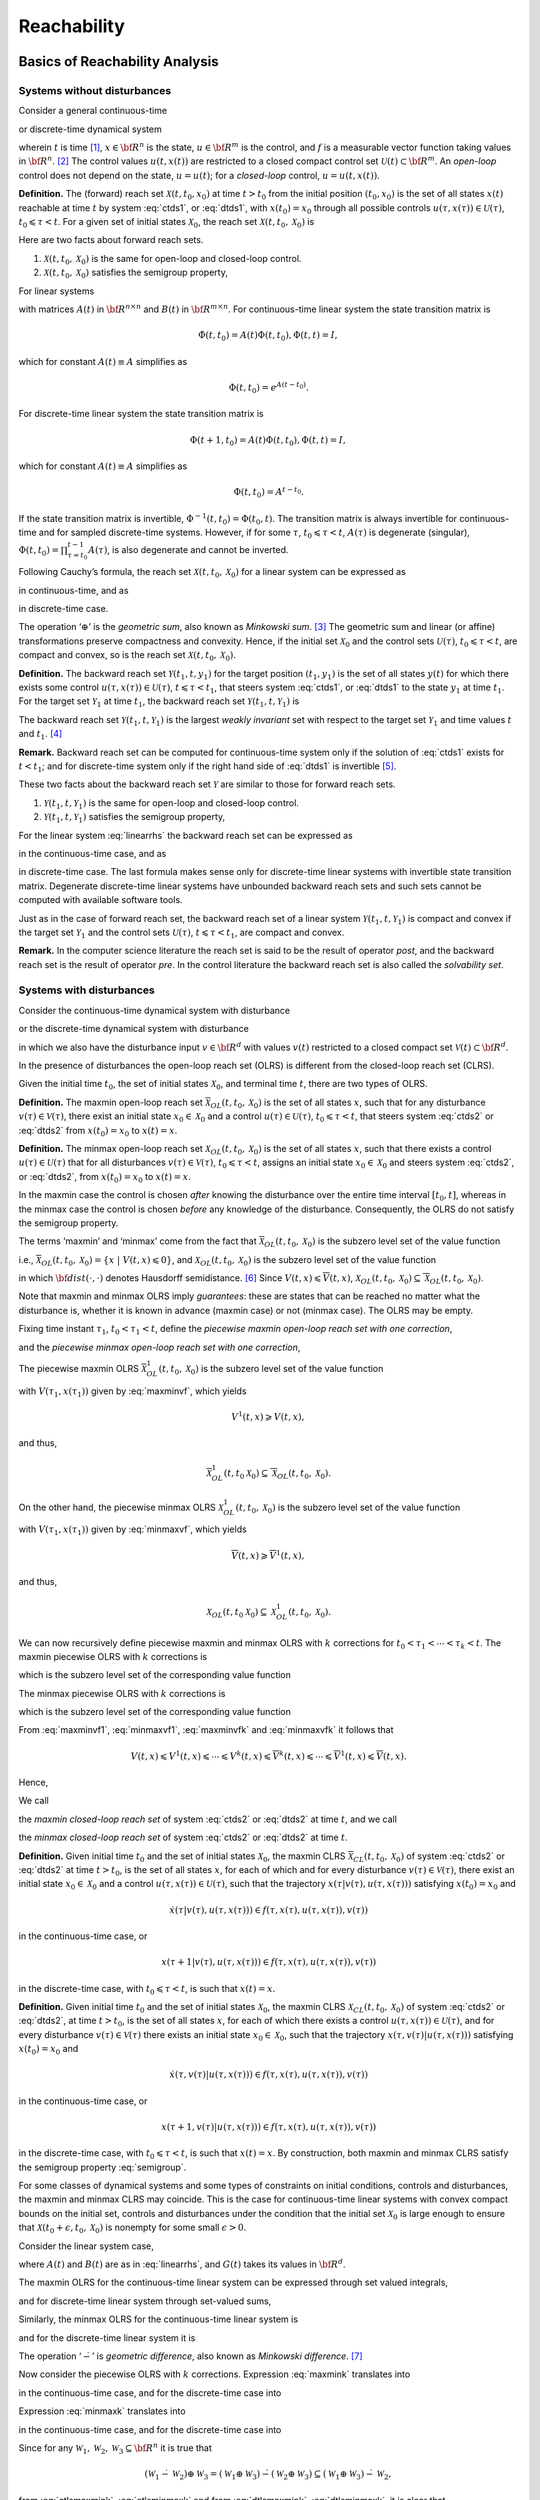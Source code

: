 ﻿Reachability
============

Basics of Reachability Analysis
-------------------------------

Systems without disturbances
~~~~~~~~~~~~~~~~~~~~~~~~~~~~

Consider a general continuous-time

.. math::
   :label: ctds1

   \dot{x}(t) = f(t, x, u),

or discrete-time dynamical system

.. math::
   :label: dtds1

   x(t+1) = f(t, x, u),
.. \tag*{(\ref{ctds1}d)}

wherein :math:`t` is time [1]_, :math:`x\in{\bf R}^n` is the state,
:math:`u\in{\bf R}^m` is the control, and :math:`f` is a measurable
vector function taking values in :math:`{\bf R}^n`. [2]_ The control
values :math:`u(t, x(t))` are restricted to a closed compact control set
:math:`{\mathcal U}(t)\subset{\bf R}^m`. An *open-loop* control does not
depend on the state, :math:`u=u(t)`; for a *closed-loop* control,
:math:`u=u(t, x(t))`.

**Definition.** The (forward) reach set :math:`{\mathcal X}(t, t_0, x_0)` at time
:math:`t>t_0` from the initial position :math:`(t_0, x_0)` is the set of
all states :math:`x(t)` reachable at time :math:`t` by system :eq:`ctds1`,
or :eq:`dtds1`, with :math:`x(t_0)=x_0` through all possible controls
:math:`u(\tau, x(\tau))\in{\mathcal U}(\tau)`,
:math:`t_0\leqslant\tau< t`. For a given set of initial states
:math:`{\mathcal X}_0`, the reach set
:math:`{\mathcal X}(t, t_0, {\mathcal X}_0)` is

.. math:: 
   :label: def_olrs
   
   {\mathcal X}(t, t_0, {\mathcal X}_0) = \bigcup_{x_0\in{\mathcal X}_0}{\mathcal X}(t, t_0, x_0).

Here are two facts about forward reach sets.

#. :math:`{\mathcal X}(t, t_0, {\mathcal X}_0)` is the same for
   open-loop and closed-loop control.

#. :math:`{\mathcal X}(t, t_0, {\mathcal X}_0)` satisfies the semigroup
   property,

   .. math::
      :label: semigroup

      {\mathcal X}(t, t_0, {\mathcal X}_0) = {\mathcal X}(t, \tau, {\mathcal X}(\tau, t_0, {\mathcal X}_0)), \;\;\;
      t_0\leqslant\tau< t.

For linear systems

.. math::
   :label: linearrhs

   f(t, x, u) = A(t)x(t) + B(t)u,


with matrices :math:`A(t)` in :math:`{\bf R}^{n\times n}` and
:math:`B(t)` in :math:`{\bf R}^{m\times n}`. For continuous-time linear
system the state transition matrix is

.. math:: \dot{\Phi}(t, t_0) = A(t)\Phi(t, t_0), \Phi(t, t) = I,

which for constant :math:`A(t)\equiv A` simplifies as

.. math:: \Phi(t, t_0) = e^{A(t-t_0)} .

For discrete-time linear system the state transition matrix is

.. math:: \Phi(t+1, t_0) = A(t)\Phi(t, t_0), \Phi(t, t) = I,

which for constant :math:`A(t)\equiv A` simplifies as

.. math:: \Phi(t, t_0) = A^{t-t_0} .

If the state transition matrix is invertible,
:math:`\Phi^{-1}(t, t_0) = \Phi(t_0, t)`. The transition matrix is
always invertible for continuous-time and for sampled discrete-time
systems. However, if for some :math:`\tau`, :math:`t_0\leqslant\tau<t`,
:math:`A(\tau)` is degenerate (singular),
:math:`\Phi(t, t_0)=\prod_{\tau=t_0}^{t-1}A(\tau)`, is also degenerate
and cannot be inverted.

Following Cauchy’s formula, the reach set
:math:`{\mathcal X}(t, t_0, {\mathcal X}_0)` for a linear system can be
expressed as

.. math::
   :label: ctlsrs

   {\mathcal X}(t, t_0, {\mathcal X}_0) =
   \Phi(t, t_0){\mathcal X}_0 \oplus \int_{t_0}^t\Phi(t, \tau)B(\tau){\mathcal U}(\tau)d\tau

in continuous-time, and as

.. math::
   :label: dtlsrs

   {\mathcal X}(t, t_0, {\mathcal X}_0) =
   \Phi(t, t_0){\mathcal X}_0 \oplus \sum_{\tau=t_0}^{t-1}\Phi(t, \tau+1)B(\tau){\mathcal U}(\tau)



in discrete-time case.

The operation ‘:math:`\oplus`’ is the *geometric sum*, also known as
*Minkowski sum*. [3]_ The geometric sum and linear (or affine)
transformations preserve compactness and convexity. Hence, if the
initial set :math:`{\mathcal X}_0` and the control sets
:math:`{\mathcal U}(\tau)`, :math:`t_0\leqslant\tau<t`, are compact and
convex, so is the reach set
:math:`{\mathcal X}(t, t_0, {\mathcal X}_0)`.

**Definition.** The backward reach set :math:`{\mathcal Y}(t_1, t, y_1)` for the target
position :math:`(t_1, y_1)` is the set of all states :math:`y(t)` for
which there exists some control
:math:`u(\tau, x(\tau))\in{\mathcal U}(\tau)`,
:math:`t\leqslant\tau<t_1`, that steers system :eq:`ctds1`, or :eq:`dtds1` to
the state :math:`y_1` at time :math:`t_1`. For the target set
:math:`{\mathcal Y}_1` at time :math:`t_1`, the backward reach set
:math:`{\mathcal Y}(t_1, t, {\mathcal Y}_1)` is

.. math:: 
   :label: def_olbrs

   {\mathcal Y}(t_1, t, {\mathcal Y}_1) = \bigcup_{y_1\in{\mathcal Y}_1}{\mathcal Y}(t_1, t, y_1).

The backward reach set
:math:`{\mathcal Y}(t_1, t, {\mathcal Y}_1)` is the largest *weakly
invariant* set with respect to the target set :math:`{\mathcal Y}_1` and
time values :math:`t` and :math:`t_1`. [4]_

**Remark.** Backward reach set can be computed for continuous-time
system only if the solution of :eq:`ctds1` exists for :math:`t<t_1`; and
for discrete-time system only if the right hand side of :eq:`dtds1` is
invertible [5]_.

These two facts about the backward reach set :math:`{\mathcal Y}` are
similar to those for forward reach sets.

#. :math:`{\mathcal Y}(t_1, t, {\mathcal Y}_1)` is the same for
   open-loop and closed-loop control.

#. :math:`{\mathcal Y}(t_1, t, {\mathcal Y}_1)` satisfies the semigroup
   property,

   .. math::
      :label: semigroup_b

      {\mathcal Y}(t_1, t, {\mathcal Y}_1) = {\mathcal Y}(\tau, t, {\mathcal Y}(t_1, \tau, {\mathcal Y}_1)), \;\;\;
      t\leqslant\tau< t_1.

For the linear system :eq:`linearrhs` the backward reach set can be
expressed as

.. math::
   :label: ctlsbrs

   {\mathcal Y}(t_1, t, {\mathcal Y}_1) =
   \Phi(t, t_1){\mathcal Y}_1 \oplus \int_{t_1}^t\Phi(t, \tau)B(\tau){\mathcal U}(\tau)d\tau

in the continuous-time case, and as

.. math::
   :label: dtlsbrs

   {\mathcal Y}(t_1, t, {\mathcal Y}_1) =
   \Phi(t, t_1){\mathcal Y}_1 \oplus \sum_{\tau =t}^{t_1-1}-\Phi(t, \tau)B(\tau){\mathcal U}(\tau)
.. \tag*{(\ref{ctlsbrs}d)}

in discrete-time case. The last formula makes sense only for
discrete-time linear systems with invertible state transition matrix.
Degenerate discrete-time linear systems have unbounded backward reach
sets and such sets cannot be computed with available software tools.

Just as in the case of forward reach set, the backward reach set of a
linear system :math:`{\mathcal Y}(t_1, t, {\mathcal Y}_1)` is compact
and convex if the target set :math:`{\mathcal Y}_1` and the control sets
:math:`{\mathcal U}(\tau)`, :math:`t\leqslant\tau<t_1`, are compact and
convex.

**Remark.** In the computer science literature the reach set is said to
be the result of operator *post*, and the backward reach set is the
result of operator *pre*. In the control literature the backward reach
set is also called the *solvability set*.

Systems with disturbances
~~~~~~~~~~~~~~~~~~~~~~~~~

Consider the continuous-time dynamical system with disturbance

.. math::
   :label: ctds2

   \dot{x}(t) = f(t, x, u, v),

or the discrete-time dynamical system with disturbance

.. math::
   :label: dtds2

   x(t+1) = f(t, x, u, v),



in which we also have the disturbance input :math:`v\in{\bf R}^d` with
values :math:`v(t)` restricted to a closed compact set
:math:`{\mathcal V}(t)\subset{\bf R}^d`.

In the presence of disturbances the open-loop reach set (OLRS) is
different from the closed-loop reach set (CLRS).

Given the initial time :math:`t_0`, the set of initial states
:math:`{\mathcal X}_0`, and terminal time :math:`t`, there are two types
of OLRS.

**Definition.** The maxmin open-loop reach set
:math:`\overline{{\mathcal X}}_{OL}(t, t_0, {\mathcal X}_0)` is the set
of all states :math:`x`, such that for any disturbance
:math:`v(\tau)\in{\mathcal V}(\tau)`, there exist an initial state
:math:`x_0\in{\mathcal X}_0` and a control
:math:`u(\tau)\in{\mathcal U}(\tau)`, :math:`t_0\leqslant\tau<t`, that
steers system :eq:`ctds2` or :eq:`dtds2` from :math:`x(t_0)=x_0` to
:math:`x(t)=x`. 

**Definition.** The minmax open-loop reach set
:math:`\underline{{\mathcal X}}_{OL}(t, t_0, {\mathcal X}_0)` is the set
of all states :math:`x`, such that there exists a control
:math:`u(\tau)\in{\mathcal U}(\tau)` that for all disturbances
:math:`v(\tau)\in{\mathcal V}(\tau)`, :math:`t_0\leqslant\tau<t`,
assigns an initial state :math:`x_0\in{\mathcal X}_0` and steers system
:eq:`ctds2`, or :eq:`dtds2`, from :math:`x(t_0)=x_0` to :math:`x(t)=x`.

In the maxmin case the control is chosen
*after* knowing the disturbance over the entire time interval
:math:`[t_0, t]`, whereas in the minmax case the control is chosen
*before* any knowledge of the disturbance. Consequently, the OLRS do not
satisfy the semigroup property.

The terms ‘maxmin’ and ‘minmax’ come from the fact that
:math:`\overline{{\mathcal X}}_{OL}(t, t_0, {\mathcal X}_0)` is the
subzero level set of the value function

.. math::
   :label: maxminvf

   \underline{V}(t, x) =
   \max_v\min_u\{{\bf dist}(x(t_0), {\mathcal X}_0) ~|~ x(t)=x, \; u(\tau)\in{\mathcal U}(\tau), \;
   v(\tau)\in{\mathcal V}(\tau), \; t_0\leqslant\tau<t\},

i.e.,
:math:`\overline{{\mathcal X}}_{OL}(t, t_0, {\mathcal X}_0) = \{ x~|~\underline{V}(t, x) \leqslant0\}`,
and :math:`\underline{{\mathcal X}}_{OL}(t, t_0, {\mathcal X}_0)` is the
subzero level set of the value function

.. math::
   :label: minmaxvf

   \overline{V}(t, x) =
   \min_u\max_v\{{\bf dist}(x(t_0), {\mathcal X}_0) ~|~ x(t)=x, \; u(\tau)\in{\mathcal U}(\tau), \;
   v(\tau)\in{\mathcal V}(\tau), \; t_0\leqslant\tau<t\},

in which :math:`{\bf dist}(\cdot, \cdot)` denotes Hausdorff
semidistance. [6]_ Since
:math:`\underline{V}(t, x)\leqslant\overline{V}(t, x)`,
:math:`\underline{{\mathcal X}}_{OL}(t, t_0, {\mathcal X}_0)\subseteq\overline{{\mathcal X}}_{OL}(t, t_0, {\mathcal X}_0)`.

Note that maxmin and minmax OLRS imply *guarantees*: these are states
that can be reached no matter what the disturbance is, whether it is
known in advance (maxmin case) or not (minmax case). The OLRS may be
empty.

Fixing time instant :math:`\tau_1`, :math:`t_0<\tau_1<t`, define the
*piecewise maxmin open-loop reach set with one correction*,

.. math::
   :label: maxmin1

   \overline{{\mathcal X}}_{OL}^1(t, t_0, {\mathcal X}_0) = \overline{{\mathcal X}}_{OL}(t, \tau_1, \overline{{\mathcal X}}_{OL}(\tau_1, t_0, {\mathcal X}_0)),

and the *piecewise minmax open-loop reach set with one correction*,

.. math::
   :label: minmax1

   \underline{{\mathcal X}}_{OL}^1(t, t_0, {\mathcal X}_0) = \underline{{\mathcal X}}_{OL}(t, \tau_1, \underline{{\mathcal X}}_{OL}(\tau_1, t_0, {\mathcal X}_0)).

The piecewise maxmin OLRS
:math:`\overline{{\mathcal X}}_{OL}^1(t, t_0, {\mathcal X}_0)` is the
subzero level set of the value function

.. math::
   :label: maxminvf1

   \underline{V}^1(t, x) =
   \max_v\min_u\{\underline{V}(\tau_1, x(\tau_1)) ~|~ x(t)=x, \;
   u(\tau)\in{\mathcal U}(\tau), \; v(\tau)\in{\mathcal V}(\tau), \; \tau_1\leqslant\tau<t\},

with :math:`V(\tau_1, x(\tau_1))` given by :eq:`maxminvf`, which yields

.. math:: \underline{V}^1(t, x) \geqslant\underline{V}(t, x),

and thus,

.. math:: \overline{{\mathcal X}}_{OL}^1(t, t_0 {\mathcal X}_0) \subseteq \overline{{\mathcal X}}_{OL}(t, t_0, {\mathcal X}_0) .

On the other hand, the piecewise minmax OLRS
:math:`\underline{{\mathcal X}}_{OL}^1(t, t_0, {\mathcal X}_0)` is the
subzero level set of the value function

.. math::
   :label: minmaxvf1

   \overline{V}^1(t, x) =
   \min_u\max_v\{\overline{V}(\tau_1, x(\tau_1)) ~|~ x(t)=x, \;
   u(\tau)\in{\mathcal U}(\tau), \; v(\tau)\in{\mathcal V}(\tau), \; \tau_1\leqslant\tau<t\},

with :math:`V(\tau_1, x(\tau_1))` given by :eq:`minmaxvf`, which yields

.. math:: \overline{V}(t, x) \geqslant\overline{V}^1(t, x),

and thus,

.. math:: \underline{{\mathcal X}}_{OL}(t, t_0 {\mathcal X}_0) \subseteq \underline{{\mathcal X}}_{OL}^1(t, t_0, {\mathcal X}_0) .

We can now recursively define piecewise maxmin and minmax OLRS with
:math:`k` corrections for :math:`t_0<\tau_1<\cdots<\tau_k<t`. The maxmin
piecewise OLRS with :math:`k` corrections is

.. math::
   :label: maxmink

   \overline{{\mathcal X}}_{OL}^k(t, t_0, {\mathcal X}_0) =
   \overline{{\mathcal X}}_{OL}(t, \tau_k, \overline{{\mathcal X}}_{OL}^{k-1}(\tau_k, t_0, {\mathcal X}_0)),


which is the subzero level set of the corresponding value function

.. math::
   :label: maxminvfk

   \underline{V}^k(t, x) = \max_v\min_u\{\underline{V}^{k-1}(\tau_k, x(\tau_k)) ~|~ x(t)=x, \;
   u(\tau)\in{\mathcal U}(\tau), \; v(\tau)\in{\mathcal V}(\tau), \; \tau_k\leqslant\tau<t\}.

The minmax piecewise OLRS with :math:`k` corrections is

.. math::
   :label: minmaxk

   \underline{{\mathcal X}}_{OL}^k(t, t_0, {\mathcal X}_0) =
   \underline{{\mathcal X}}_{OL}(t, \tau_k, \underline{{\mathcal X}}_{OL}^{k-1}(\tau_k, t_0, {\mathcal X}_0)),


which is the subzero level set of the corresponding value function

.. math::
   :label: minmaxvfk

   \begin{aligned}
   \overline{V}^k(t, x) = \min_u\max_v\{\overline{V}^{k-1}(\tau_k, x(\tau_k)) ~|~ x(t)=x, \;
   u(\tau)\in{\mathcal U}(\tau), \; v(\tau)\in{\mathcal V}(\tau), \; \tau_k\leqslant\tau<t\}.
   \end{aligned}

From :eq:`maxminvf1`, :eq:`minmaxvf1`, :eq:`maxminvfk` and :eq:`minmaxvfk` it
follows that

.. math::

   \underline{V}(t, x) \leqslant\underline{V}^1(t, x)\leqslant\cdots
   \leqslant\underline{V}^k(t, x) \leqslant\overline{V}^k(t, x) \leqslant\cdots
   \leqslant\overline{V}^1(t, x) \leqslant\overline{V}(t, x) .

Hence,

.. math::
   :label: olrsinclusion

   \begin{aligned}
   &&\underline{{\mathcal X}}_{OL}(t, t_0, {\mathcal X}_0) \subseteq \underline{{\mathcal X}}_{OL}^1(t, t_0, {\mathcal X}_0) \subseteq \cdots
   \subseteq \underline{{\mathcal X}}_{OL}^k(t, t_0, {\mathcal X}_0) \subseteq \nonumber \\
   &&\overline{{\mathcal X}}_{OL}^k(t, t_0, {\mathcal X}_0) \subseteq \cdots \subseteq \overline{{\mathcal X}}_{OL}^1(t, t_0, {\mathcal X}_0)
   \subseteq \overline{{\mathcal X}}_{OL}(t, t_0, {\mathcal X}_0) .
   \end{aligned}

We call

.. math::
   :label: maxminclrs

   \overline{{\mathcal X}}_{CL}(t, t_0, {\mathcal X}_0) = \overline{{\mathcal X}}_{OL}^k(t, t_0, {\mathcal X}_0), \;\;
   k = \left\{\begin{array}{ll}
   \infty & \mbox{ for continuous-time system}\\
   t-t_0-1 & \mbox{ for discrete-time system}\end{array}\right.


the *maxmin closed-loop reach set* of system :eq:`ctds2` or :eq:`dtds2` at
time :math:`t`, and we call

.. math::
   :label: minmaxclrs

   \underline{{\mathcal X}}_{CL}(t, t_0, {\mathcal X}_0) = \underline{{\mathcal X}}_{OL}^k(t, t_0, {\mathcal X}_0), \;\;
   k = \left\{\begin{array}{ll}
   \infty & \mbox{ for continuous-time system}\\
   t-t_0-1 & \mbox{ for discrete-time system}\end{array}\right.


the *minmax closed-loop reach set* of system :eq:`ctds2` or :eq:`dtds2` at
time :math:`t`. 

**Definition.** Given initial time :math:`t_0` and the set of initial
states :math:`{\mathcal X}_0`, the maxmin CLRS
:math:`\overline{{\mathcal X}}_{CL}(t, t_0, {\mathcal X}_0)` of system
:eq:`ctds2` or :eq:`dtds2` at time :math:`t>t_0`, is the set of all states
:math:`x`, for each of which and for every disturbance
:math:`v(\tau)\in{\mathcal V}(\tau)`, there exist an initial state
:math:`x_0\in{\mathcal X}_0` and a control
:math:`u(\tau, x(\tau))\in{\mathcal U}(\tau)`, such that the trajectory
:math:`x(\tau | v(\tau), u(\tau, x(\tau)))` satisfying
:math:`x(t_0) = x_0` and

.. math::

   \dot{x}(\tau | v(\tau), u(\tau, x(\tau))) \in
   f(\tau, x(\tau), u(\tau, x(\tau)), v(\tau))

in the continuous-time case, or

.. math::

   x(\tau+1 | v(\tau), u(\tau, x(\tau))) \in
   f(\tau, x(\tau), u(\tau, x(\tau)), v(\tau))

in the discrete-time case, with :math:`t_0\leqslant\tau<t`, is such
that :math:`x(t)=x`. 

**Definition.** Given initial time :math:`t_0` and the set of initial states :math:`{\mathcal X}_0`, the
maxmin CLRS :math:`\underline{{\mathcal X}}_{CL}(t, t_0, {\mathcal X}_0)` of system
:eq:`ctds2` or :eq:`dtds2`, at time :math:`t>t_0`, is the set of all states
:math:`x`, for each of which there exists a control
:math:`u(\tau, x(\tau))\in{\mathcal U}(\tau)`, and for every disturbance
:math:`v(\tau)\in{\mathcal V}(\tau)` there exists an initial state
:math:`x_0\in{\mathcal X}_0`, such that the trajectory
:math:`x(\tau, v(\tau) | u(\tau, x(\tau)))` satisfying
:math:`x(t_0) = x_0` and

.. math::

   \dot{x}(\tau, v(\tau) | u(\tau, x(\tau))) \in
   f(\tau, x(\tau), u(\tau, x(\tau)), v(\tau))

in the continuous-time case, or

.. math::

   x(\tau+1, v(\tau) | u(\tau, x(\tau))) \in
   f(\tau, x(\tau), u(\tau, x(\tau)), v(\tau))

in the discrete-time case, with :math:`t_0\leqslant\tau<t`, is such
that :math:`x(t)=x`. 
By construction, both
maxmin and minmax CLRS satisfy the semigroup property :eq:`semigroup`.

For some classes of dynamical systems and some types of constraints on
initial conditions, controls and disturbances, the maxmin and minmax
CLRS may coincide. This is the case for continuous-time linear systems
with convex compact bounds on the initial set, controls and disturbances
under the condition that the initial set :math:`{\mathcal X}_0` is large
enough to ensure that
:math:`{\mathcal X}(t_0+\epsilon, t_0, {\mathcal X}_0)` is nonempty for
some small :math:`\epsilon>0`.

Consider the linear system case,

.. math::
   :label: linearrhsdist
   
   f(t, x, u) = A(t)x(t) + B(t)u + G(t)v,


where :math:`A(t)` and :math:`B(t)` are as in :eq:`linearrhs`, and
:math:`G(t)` takes its values in :math:`{\bf R}^d`.

The maxmin OLRS for the continuous-time linear system can be expressed
through set valued integrals,

.. math::
   :label: ctlsmaxmin
   
   \begin{array}{l}
   \overline{{\mathcal X}}_{OL}(t, t_0, {\mathcal X}_0) = \\
   \left(\Phi(t, t_0){\mathcal X}_0 \oplus
   \int_{t_0}^t\Phi(t, \tau)B(\tau){\mathcal U}(\tau)d\tau\right) \dot{-} \\
   \int_{t_0}^t\Phi(t, \tau)(-G(\tau)){\mathcal V}(\tau)d\tau,
   \end{array}


and for discrete-time linear system through set-valued sums,

.. math::
   :label: dtlsmaxmin 
   
   \begin{array}{l}
   \overline{{\mathcal X}}_{OL}(t, t_0, {\mathcal X}_0) = \\
   \left(\Phi(t, t_0){\mathcal X}_0 \oplus \sum_{\tau=t_0}^{t-1}\Phi(t, \tau+1)B(\tau){\mathcal U}(\tau)\right) \dot{-} \\
   \sum_{\tau=t_0}^{t-1}\Phi(t, \tau+1)(-G(\tau)){\mathcal V}(\tau).
   \end{array}
.. \tag*{(\ref{ctlsmaxmin}d)}


Similarly, the minmax OLRS for the continuous-time linear system is

.. math::
   :label: ctlsminmax

   \begin{array}{l}
   \underline{{\mathcal X}}_{OL}(t, t_0, {\mathcal X}_0) = \\
   \left(\Phi(t, t_0){\mathcal X}_0 \dot{-}
   \int_{t_0}^t\Phi(t, \tau)(-G(\tau)){\mathcal V}(\tau)d\tau\right)
   \oplus \\
   \int_{t_0}^t\Phi(t, \tau)B(\tau){\mathcal U}(\tau)d\tau,
   \end{array}


and for the discrete-time linear system it is

.. math::
   :label: dtlsminmax

   \begin{array}{l}
   \underline{{\mathcal X}}_{OL}(t, t_0, {\mathcal X}_0) = \\
   \left(\Phi(t, t_0){\mathcal X}_0 \dot{-} \sum_{\tau=t_0}^{t-1}\Phi(t, \tau+1)(-G(\tau)){\mathcal V}(\tau)\right) \oplus \\
   \sum_{\tau=t_0}^{t-1}\Phi(t, \tau+1)B(\tau){\mathcal U}(\tau).
   \end{array}
.. \tag*{(\ref{ctlsminmax}d)}


The operation ‘:math:`\dot{-}`’ is *geometric difference*, also known as
*Minkowski difference*. [7]_

Now consider the piecewise OLRS with :math:`k` corrections. Expression
:eq:`maxmink` translates into

.. math::
   :label: ctlsmaxmink

   \begin{array}{l}
   \overline{{\mathcal X}}_{OL}^k(t, t_0, {\mathcal X}_0) = \\
   \left(\Phi(t, \tau_k)\overline{{\mathcal X}}_{OL}^{k-1}(\tau_k, t_0, {\mathcal X}_0) \oplus
   \int_{\tau_k}^t\Phi(t, \tau)B(\tau){\mathcal U}(\tau)d\tau\right) \dot{-} \\
   \int_{\tau_k}^t\Phi(t, \tau)(-G(\tau)){\mathcal V}(\tau)d\tau,
   \end{array}


in the continuous-time case, and for the discrete-time case into

.. math::
   :label: dtlsmaxmink

   \begin{array}{l}
   \overline{{\mathcal X}}_{OL}^k(t, t_0, {\mathcal X}_0) = \\
   \left(\Phi(t, \tau_k)\overline{{\mathcal X}}_{OL}^{k-1}(\tau_k, t_0, {\mathcal X}_0) \oplus
   \sum_{\tau=\tau_k}^{t-1}\Phi(t, \tau+1)B(\tau){\mathcal U}(\tau)\right) \dot{-} \\
   \sum_{\tau=\tau_k}^{t-1}\Phi(t, \tau+1)(-G(\tau)){\mathcal V}(\tau).
   \end{array}

Expression :eq:`minmaxk` translates into

.. math::
   :label: ctlsminmaxk

   \begin{array}{l}
   \underline{{\mathcal X}}_{OL}^k(t, t_0, {\mathcal X}_0) = \\
   \left(\Phi(t, \tau_k)\underline{{\mathcal X}}_{OL}^{k-1}(t, t_0, {\mathcal X}_0) \dot{-}
   \int_{\tau_k}^t\Phi(t, \tau)(-G(\tau)){\mathcal V}(\tau)d\tau\right)
   \oplus \\
   \int_{\tau_k}^t\Phi(t, \tau)B(\tau){\mathcal U}(\tau)d\tau,
   \end{array}

in the continuous-time case, and for the discrete-time case into

.. math::
   :label: dtlsminmaxk

   \begin{array}{l}
   \underline{{\mathcal X}}_{OL}^k(t, t_0, {\mathcal X}_0) = \\
   \left(\Phi(t, \tau_k)\underline{{\mathcal X}}_{OL}^{k-1}(\tau_k, t_0, {\mathcal X}_0) \dot{-}
   \sum_{\tau=\tau_k}^{t-1}\Phi(t, \tau+1)(-G(\tau)){\mathcal V}(\tau)\right)
   \oplus \\
   \sum_{\tau=\tau_k}^{t-1}\Phi(t, \tau+1)B(\tau){\mathcal U}(\tau).
   \end{array}

Since for any
:math:`{\mathcal W}_1, {\mathcal W}_2, {\mathcal W}_3 \subseteq {\bf R}^n`
it is true that

.. math::

   ({\mathcal W}_1 \dot{-} {\mathcal W}_2) \oplus {\mathcal W}_3 =
   ({\mathcal W}_1 \oplus {\mathcal W}_3) \dot{-} ({\mathcal W}_2 \oplus {\mathcal W}_3) \subseteq
   ({\mathcal W}_1 \oplus {\mathcal W}_3) \dot{-} {\mathcal W}_2,

from :eq:`ctlsmaxmink`, :eq:`ctlsminmaxk` and from :eq:`dtlsmaxmink`,
:eq:`dtlsminmaxk`, it is clear that :eq:`olrsinclusion` is true.
For linear systems, if the initial set :math:`{\mathcal X}_0`, control
bounds :math:`{\mathcal U}(\tau)` and disturbance bounds
:math:`{\mathcal V}(\tau)`, :math:`t_0\leqslant\tau<t`, are compact and
convex, the CLRS
:math:`\overline{{\mathcal X}}_{CL}(t, t_0, {\mathcal X}_0)` and
:math:`\underline{{\mathcal X}}_{CL}(t, t_0, {\mathcal X}_0)` are
compact and convex, provided they are nonempty. For continuous-time
linear systems,
:math:`\overline{{\mathcal X}}_{CL}(t, t_0, {\mathcal X}_0) = \underline{{\mathcal X}}_{CL}(t, t_0, {\mathcal X}_0) = {\mathcal X}_{CL}(t, t_0, {\mathcal X}_0)`.

Just as for forward reach sets, the backward reach sets can be open-loop
(OLBRS) or closed-loop (CLBRS).

**Definition.** Given the terminal time :math:`t_1` and target set
:math:`{\mathcal Y}_1`, the maxmin open-loop backward reach set
:math:`\overline{{\mathcal Y}}_{OL}(t_1, t, {\mathcal Y}_1)` of system
:eq:`ctds2` or :eq:`dtds2` at time :math:`t<t_1`, is the set of all :math:`y`,
such that for any disturbance :math:`v(\tau)\in{\mathcal V}(\tau)` there
exists a terminal state :math:`y_1\in{\mathcal Y}_1` and control
:math:`u(\tau)\in{\mathcal U}(\tau)`, :math:`t\leqslant\tau<t_1`, which
steers the system from :math:`y(t)=y` to :math:`y(t_1)=y_1`.

:math:`\overline{{\mathcal Y}}_{OL}(t_1, t, {\mathcal Y}_1)` is the
subzero level set of the value function

.. math::
   :label: maxminvfb

   \begin{aligned}
   \underline{V}_b(t, y) = \max_v\min_u\{{\bf dist}(y(t_1), {\mathcal Y}_1) ~|~ y(t)=y, \; u(\tau)\in{\mathcal U}(\tau), \;
   v(\tau)\in{\mathcal V}(\tau), \; t\leqslant\tau<t_1\},
   \end{aligned}

**Definition.** Given the terminal time :math:`t_1` and target set
:math:`{\mathcal Y}_1`, the minmax open-loop backward reach set
:math:`\underline{{\mathcal Y}}_{OL}(t_1, t, {\mathcal Y}_1)` of system
:eq:`ctds2` or :eq:`dtds2` at time :math:`t<t_1`, is the set of all :math:`y`,
such that there exists a control :math:`u(\tau)\in{\mathcal U}(\tau)`
that for all disturbances :math:`v(\tau\in{\mathcal V}(\tau)`,
:math:`t\leqslant\tau<t_1`, assigns a terminal state
:math:`y_1\in{\mathcal Y}_1` and steers the system from :math:`y(t)=y`
to :math:`y(t_1)=y_1`. 
:math:`\underline{{\mathcal Y}}_{OL}(t_1, t, {\mathcal Y}_1)` is the
subzero level set of the value function

.. math::
   :label: minmaxvfb 

   \begin{aligned}
   \overline{V}_b(t, y) = \min_u\max_v\{{\bf dist}(y(t_1), {\mathcal Y}_1) ~|~ y(t)=y, \; u(\tau)\in{\mathcal U}(\tau), \;
   v(\tau)\in{\mathcal V}(\tau), \; t\leqslant\tau<t_1\},
   \end{aligned}

**Remark.** The backward reach set can be computed for a continuous-time
system only if the solution of :eq:`ctds2` exists for :math:`t<t_1`, and
for a discrete-time system only if the right hand side of :eq:`dtds2` is
invertible.

Similarly to the forward reachability case, we construct piecewise OLBRS
with one correction at time :math:`\tau_1`, :math:`t<\tau_1<t_1`. The
piecewise maxmin OLBRS with one correction is

.. math::
   :label: maxminb1

   \overline{{\mathcal Y}}_{OL}^1(t_1, t, {\mathcal Y}_1) = \overline{{\mathcal Y}}_{OL}(\tau_1, t, \overline{{\mathcal Y}}_{OL}(t_1, \tau_1, {\mathcal Y}_1)),


and it is the subzero level set of the function

.. math::
   :label: maxminvfb1 

   \begin{aligned}
   \underline{V}^1_b(t, y) =  \max_v\min_u\{\underline{V}_b(\tau_1, y(\tau_1)) ~|~
   y(t)=y, \; u(\tau)\in{\mathcal U}(\tau), \;
   v(\tau)\in{\mathcal V}(\tau), \; t\leqslant\tau<\tau_1\}.
   \end{aligned}

The piecewise minmax OLBRS with one correction is

.. math::
   :label: minmaxb1

   \underline{{\mathcal Y}}_{OL}^1(t_1, t, {\mathcal Y}_1) = \underline{{\mathcal Y}}_{OL}(\tau_1, t, \underline{{\mathcal Y}}_{OL}(t_1, \tau_1, {\mathcal Y}_1)),


and it is the subzero level set of the function

.. math::
   :label: minmaxvfb1

   \begin{aligned}
   \overline{V}^1_b(t, y) = \min_u\max_v\{\overline{V}_b(\tau_1, y(\tau_1)) ~|~
   y(t)=y, \; u(\tau)\in{\mathcal U}(\tau), \;
   v(\tau)\in{\mathcal V}(\tau), \; t\leqslant\tau<\tau_1\},
   \end{aligned}

Recursively define maxmin and minmax OLBRS with :math:`k` corrections
for :math:`t<\tau_k<\cdots<\tau_1<t_1`. The maxmin OLBRS with :math:`k`
corrections is

.. math::
   :label: maxminbk

   \overline{{\mathcal Y}}_{OL}^k(t_1, t, {\mathcal Y}_1) = \overline{{\mathcal Y}}_{OL}(\tau_k, t, \overline{{\mathcal Y}}_{OL}^{k-1}(t_1, \tau_k, {\mathcal Y}_1)),


which is the subzero level set of function

.. math::
   :label: maxminvfbk

   \begin{aligned}
   \underline{V}^k_b(t, y) =  \max_v\min_u\{\underline{V}^{k-1}_b(\tau_k, y(\tau_k)) ~|~
   y(t)=y, \; u(\tau)\in{\mathcal U}(\tau), \;
   v(\tau)\in{\mathcal V}(\tau), \; t\leqslant\tau<\tau_k\}.
   \end{aligned}

The minmax OLBRS with :math:`k` corrections is

.. math::
   :label: minmaxbk

   \underline{{\mathcal Y}}_{OL}^k(t_1, t, {\mathcal Y}_1) = \underline{{\mathcal Y}}_{OL}(\tau_k, t, \underline{{\mathcal Y}}_{OL}^{k-1}(t_1, \tau_k, {\mathcal Y}_1)),


which is the subzero level set of the function

.. math::
   :label: minmaxvfbk

   \begin{aligned}
   \overline{V}^k_b(t, y) =  \min_u\max_v\{\overline{V}^{k-1}_b(\tau_k, y(\tau_k)) ~|~
   y(t)=y, \; u(\tau)\in{\mathcal U}(\tau), \;
   v(\tau)\in{\mathcal V}(\tau), \; t\leqslant\tau<\tau_k\},
   \end{aligned}

From :eq:`maxminvfb1`, :eq:`minmaxvfb1`, :eq:`maxminvfbk` and :eq:`minmaxvfbk`
it follows that

.. math::

   \underline{V}_b(t, y) \leqslant\underline{V}^1_b(t, y)\leqslant\cdots
   \leqslant\underline{V}^k_b(t, y) \leqslant\overline{V}^k_b(t, y) \leqslant\cdots
   \leqslant\overline{V}^1_b(t, y) \leqslant\overline{V}_b(t, y) .

Hence,

.. math::
   :label: olbrsinclusion

   \begin{aligned}
   &&\underline{{\mathcal Y}}_{OL}(t_1, t, {\mathcal Y}_1) \subseteq \underline{{\mathcal Y}}_{OL}^1(t_1, t, {\mathcal Y}_1) \subseteq \cdots
   \subseteq \underline{{\mathcal Y}}_{OL}^k(t_1, t, {\mathcal Y}_1) \subseteq \nonumber \\
   &&\overline{{\mathcal Y}}_{OL}^k(t_1, t, {\mathcal Y}_1) \subseteq \cdots \subseteq \overline{{\mathcal Y}}_{OL}^1(t_1, t, {\mathcal Y}_1)
   \subseteq \overline{{\mathcal Y}}_{OL}(t_1, t, {\mathcal Y}_1) .
   \end{aligned}

We say that

.. math::
   :label: maxminclbrs

   \overline{{\mathcal Y}}_{CL}(t_1, t, {\mathcal Y}_1) = \overline{{\mathcal Y}}_{OL}^k(t_1, t, {\mathcal Y}_1), \;\;
   k = \left\{\begin{array}{ll}
   \infty & \mbox{ for continuous-time system}\\
   t_1-t-1 & \mbox{ for discrete-time system}\end{array}\right.


is the *maxmin closed-loop backward reach set* of system :eq:`ctds2` or
:eq:`dtds2` at time :math:`t`.

We say that

.. math::
   :label: minmaxclbrs

   \underline{{\mathcal Y}}_{CL}(t_1, t, {\mathcal Y}_1) = \underline{{\mathcal Y}}_{OL}^k(t_1, t, {\mathcal Y}_1), \;\;
   k = \left\{\begin{array}{ll}
   \infty & \mbox{ for continuous-time system}\\
   t_1-t-1 & \mbox{ for discrete-time system}\end{array}\right.


is the *minmax closed-loop backward reach set* of system :eq:`ctds2` or
:eq:`dtds2` at time :math:`t`. 

**Definition.** Given the terminal time :math:`t_1` and
target set :math:`{\mathcal Y}_1`, the maxmin CLBRS
:math:`\overline{{\mathcal Y}}_{CL}(t_1, t, {\mathcal Y}_1)` of system
:eq:`ctds2` or :eq:`dtds2` at time :math:`t<t_1`, is the set of all states
:math:`y`, for each of which for every disturbance
:math:`v(\tau)\in{\mathcal V}(\tau)` there exists terminal state
:math:`y_1\in{\mathcal Y}_1` and control
:math:`u(\tau, y(\tau))\in{\mathcal U}(\tau)` that assigns trajectory
:math:`y(\tau, | v(\tau), u(\tau, y(\tau)))` satisfying

.. math::

   \dot{y}(\tau | v(\tau), u(\tau, y(\tau))) \in
   f(\tau, y(\tau), u(\tau, y(\tau)), v(\tau))

in continuous-time case, or

.. math::

   y(\tau+1 | v(\tau), u(\tau, y(\tau))) \in
   f(\tau, y(\tau), u(\tau, y(\tau)), v(\tau))

in discrete-time case, with :math:`t\leqslant\tau<t_1`, such that
:math:`y(t) = y` and :math:`y(t_1)=y_1`. 

**Definition.** Given the terminal time :math:`t_1` and target set :math:`{\mathcal Y}_1`, the
minmax CLBRS :math:`\underline{{\mathcal Y}}_{CL}(t_1, t, {\mathcal Y}_1)` of system
:eq:`ctds2` or :eq:`dtds2` at time :math:`t<t_1`, is the set of all states
:math:`y`, for each of which there exists control
:math:`u(\tau, y(\tau))\in{\mathcal U}(\tau)` that for every disturbance
:math:`v(\tau)\in{\mathcal V}(\tau)` assigns terminal state
:math:`y_1\in{\mathcal Y}_1` and trajectory
:math:`y(\tau, v(\tau) | u(\tau, y(\tau)))` satisfying

.. math::

   \dot{y}(\tau, v(\tau) | u(\tau, y(\tau))) \in
   f(\tau, y(\tau), u(\tau, y(\tau)), v(\tau))

in the continuous-time case, or

.. math::

   y(\tau+1, v(\tau) | u(\tau, y(\tau))) \in
   f(\tau, y(\tau), u(\tau, y(\tau)), v(\tau))

in the discrete-time case, with :math:`t\leqslant\tau<t_1`, such that
:math:`y(t) = y` and :math:`y(t_1)=y_1`. 

Both
maxmin and minmax CLBRS satisfy the semigroup property
:eq:`semigroup_b`.

The maxmin OLBRS for the continuous-time linear system can be expressed
through set valued integrals,

.. math::
   :label: ctlsmaxminb

   \begin{array}{l}
   \overline{{\mathcal Y}}_{OL}(t_1, t, {\mathcal Y}_1) = \\
   \left(\Phi(t, t_1){\mathcal Y}_1 \oplus
   \int_{t_1}^t\Phi(t, \tau)B(\tau){\mathcal U}(\tau)d\tau\right) \dot{-} \\
   \int_{t}^{t_1}\Phi(t, \tau)G(\tau){\mathcal V}(\tau)d\tau,
   \end{array}


and for the discrete-time linear system through set-valued sums,

.. math::
   :label: dtlsmaxminb

   \begin{array}{l}
   \overline{{\mathcal Y}}_{OL}(t_1, t, {\mathcal Y}_1) = \\
   \left(\Phi(t, t_1){\mathcal Y}_1 \oplus
   \sum_{\tau=t}^{t_1-1}-\Phi(t, \tau+1)B(\tau){\mathcal U}(\tau)\right) \dot{-} \\
   \sum_{\tau=t}^{t_1-1}\Phi(t, \tau+1)G(\tau){\mathcal V}(\tau).
   \end{array}
.. \tag*{(\ref{ctlsmaxminb}d)}


Similarly, the minmax OLBRS for the continuous-time linear system is

.. math::
   :label: ctlsminmaxb

   \begin{array}{l}
   \underline{{\mathcal Y}}_{OL}(t_1, t, {\mathcal Y}_1) = \\
   \left(\Phi(t, t_1){\mathcal Y}_1 \dot{-}
   \int_{t}^{t_1}\Phi(t, \tau)G(\tau){\mathcal V}(\tau)d\tau\right)
   \oplus \\
   \int_{t_1}^{t}\Phi(t, \tau)B(\tau){\mathcal U}(\tau)d\tau,
   \end{array}


and for the discrete-time linear system it is

.. math::
   :label: dtlsminmaxb

   \begin{array}{l}
   \underline{{\mathcal Y}}_{OL}(t_1, t, {\mathcal Y}_1) = \\
   \left(\Phi(t, t_1){\mathcal Y}_1 \dot{-}
   \sum_{\tau=t}^{t_1-1}\Phi(t, \tau+1)G(\tau){\mathcal V}(\tau)\right)
   \oplus \\
   \sum_{\tau=t}^{t_1-1}-\Phi(t, \tau+1)B(\tau){\mathcal U}(\tau).
   \end{array}
.. \tag*{(\ref{ctlsminmaxb}d)}


Now consider piecewise OLBRS with :math:`k` corrections. Expression
:eq:`maxminbk` translates into

.. math::
   :label: ctlsmaxminbk

   \begin{array}{l}
   \overline{{\mathcal Y}}_{OL}^k(t_1, t, {\mathcal Y}_1) = \\
   \left(\Phi(t, \tau_k)\overline{{\mathcal Y}}_{OL}^{k-1}(t_1, \tau_k, {\mathcal Y}_1) \oplus
   \int_{\tau_k}^t\Phi(t, \tau)B(\tau){\mathcal U}(\tau)d\tau\right) \dot{-} \\
   \int^{\tau_k}_t\Phi(t, \tau)G(\tau){\mathcal V}(\tau)d\tau,
   \end{array}


in the continuous-time case, and for the discrete-time case into

.. math::
   :label: dtlsmaxminbk

   \begin{array}{l}
   \overline{{\mathcal Y}}_{OL}^k(t_1, t, {\mathcal Y}_1) = \\
   \left(\Phi(t, \tau_k)\overline{{\mathcal Y}}_{OL}^{k-1}(t_1, \tau_k, {\mathcal Y}_1) \oplus
   \sum_{\tau=t}^{\tau_k-1}-\Phi(t, \tau+1)B(\tau){\mathcal U}(\tau)\right) \dot{-} \\
   \sum_{\tau=t}^{\tau_k-1}\Phi(t, \tau+1)G(\tau){\mathcal V}(\tau).
   \end{array}
.. \tag*{(\ref{ctlsmaxminbk}d)}


Expression :eq:`minmaxbk` translates into

.. math::
   :label: ctlsminmaxbk

   \begin{array}{l}
   \underline{{\mathcal Y}}_{OL}^k(t_1, t, {\mathcal Y}_1) = \\
   \left(\Phi(t, \tau_k)\overline{{\mathcal Y}}_{OL}^{k-1}(t_1, \tau_k, {\mathcal Y}_1) \dot{-}
   \int^{\tau_k}_t\Phi(t, \tau)G(\tau){\mathcal V}(\tau)d\tau\right)
   \oplus \\
   \int_{\tau_k}^t\Phi(t, \tau)B(\tau){\mathcal U}(\tau)d\tau,
   \end{array}

in the continuous-time case, and for the discrete-time case into

.. math::
   :label: dtlsminmaxbk

   \begin{array}{l}
   \underline{{\mathcal Y}}_{OL}^k(t_1, t, {\mathcal Y}_1) = \\
   (\Phi(t, \tau_k)\overline{{\mathcal Y}}_{OL}^{k-1}(t_1, \tau_k, {\mathcal Y}_1) \dot{-}
   \sum_{\tau=t}^{\tau_k-1}\Phi(t, \tau+1)G(\tau){\mathcal V}(\tau))
   \oplus \\
   \sum_{\tau=t}^{\tau_k-1}-\Phi(t, \tau+1)B(\tau){\mathcal U}(\tau).
   \end{array}
.. \tag*{(\ref{ctlsminmaxk}d)}


For continuous-time linear systems
:math:`\overline{{\mathcal Y}}_{CL}(t_1, t, {\mathcal Y}_1) = \underline{{\mathcal Y}}_{CL}(t_1, t, {\mathcal Y}_1) = {\mathcal Y}_{CL}(t_1, t, {\mathcal Y}_1)`
under the condition that the target set :math:`{\mathcal Y}_1` is large
enough to ensure that
:math:`\underline{{\mathcal Y}}_{CL}(t_1, t_1-\epsilon, {\mathcal Y}_1)`
is nonempty for some small :math:`\epsilon>0`.

Computation of backward reach sets for discrete-time linear systems
makes sense only if the state transition matrix :math:`\Phi(t_1, t)` is
invertible.

If the target set :math:`{\mathcal Y}_1`, control sets
:math:`{\mathcal U}(\tau)` and disturbance sets
:math:`{\mathcal V}(\tau)`, :math:`t\leqslant\tau<t_1`, are compact and
convex, then CLBRS
:math:`\overline{{\mathcal Y}}_{CL}(t_1, t, {\mathcal Y}_1)` and
:math:`\underline{{\mathcal Y}}_{CL}(t_1, t, {\mathcal Y}_1)` are
compact and convex, if they are nonempty.

Reachability problem
~~~~~~~~~~~~~~~~~~~~

Reachability analysis is concerned with the computation of the forward
:math:`{\mathcal X}(t, t_0, {\mathcal X}_0)` and backward
:math:`{\mathcal Y}(t_1, t, {\mathcal Y}_1)` reach sets (the reach sets
may be maxmin or minmax) in a way that can effectively meet requests
like the following:

#. For the given time interval :math:`[t_0, t]`, determine whether the
   system can be steered into the given target set
   :math:`{\mathcal Y}_1`. In other words, is the set
   :math:`{\mathcal Y}_1\cap\bigcup_{t_0 \leqslant\tau\leqslant t}{\mathcal X}(\tau, t_0, {\mathcal X}_0)`
   nonempty? And if the answer is ‘yes’, find a control that steers the
   system to the target set (or avoids the target set). [8]_

#. If the target set :math:`{\mathcal Y}_1` is reachable from the given
   initial condition :math:`\{t_0, {\mathcal X}_0\}` in the time
   interval :math:`[t_0, t]`, find the shortest time to reach
   :math:`{\mathcal Y}_1`,

   .. math::

      \arg\min_{\tau}
      \{{\mathcal X}(\tau,t_0,{\mathcal X}_0)\cap{\mathcal Y}_1\neq\emptyset ~|~ t_0\leqslant\tau\leqslant t\}.

#. Given the terminal time :math:`t_1`, target set
   :math:`{\mathcal Y}_1` and time :math:`t<t_1` find the set of states
   starting at time :math:`t` from which the system can reach
   :math:`{\mathcal Y}_1` within time interval :math:`[t, t_1]`. In
   other words, find
   :math:`\bigcup_{t\leqslant\tau<t_1}{\mathcal Y}(t_1, \tau, {\mathcal Y}_1)`.

#. Find a closed-loop control that steers a system with disturbances to
   the given target set in given time.

#. Graphically display the projection of the reach set along any
   specified two- or three-dimensional subspace.

For linear systems, if the initial set :math:`{\mathcal X}_0`, target
set :math:`{\mathcal Y}_1`, control bounds :math:`{\mathcal U}(\cdot)`
and disturbance bounds :math:`{\mathcal V}(\cdot)` are compact and
convex, so are the forward :math:`{\mathcal X}(t, t_0, {\mathcal X}_0)`
and backward :math:`{\mathcal Y}(t_1, t, {\mathcal Y}_1)` reach sets.
Hence reachability analysis requires the computationally effective
manipulation of convex sets, and performing the set-valued operations of
unions, intersections, geometric sums and differences.

Existing reach set computation tools can deal reliably only with linear
systems with convex constraints. A claim that certain tool or method can
be used *effectively* for nonlinear systems must be treated with
caution, and the first question to ask is for what class of nonlinear
systems and with what limit on the state space dimension does this tool
work? Some “reachability methods for nonlinear systems” reduce to the
local linearization of a system followed by the use of well-tested
techniques for linear system reach set computation. Thus these
approaches in fact use reachability methods for linear systems.

Ellipsoidal Method
------------------

Continuous-time systems
~~~~~~~~~~~~~~~~~~~~~~~

Consider the system

.. math:: 
   :label: ctsystem
   
   \dot{x}(t) = A(t)x(t) + B(t)u + G(t)v,

in which :math:`x\in{\bf R}^n` is the state, :math:`u\in{\bf R}^m` is
the control and :math:`v\in{\bf R}^d` is the disturbance. :math:`A(t)`,
:math:`B(t)` and :math:`G(t)` are continuous and take their values in
:math:`{\bf R}^{n\times n}`, :math:`{\bf R}^{n\times m}` and
:math:`{\bf R}^{n\times d}` respectively. Control :math:`u(t,x(t))` and
disturbance :math:`v(t)` are measurable functions restricted by
ellipsoidal constraints: :math:`u(t,x(t)) \in {\mathcal E}(p(t), P(t))`
and :math:`v(t) \in {\mathcal E}(q(t), Q(t))`. The set of initial states
at initial time :math:`t_0` is assumed to be the ellipsoid
:math:`{\mathcal E}(x_0,X_0)`.

The reach sets for systems with disturbances computed by the Ellipsoidal
Toolbox are CLRS. Henceforth, when describing backward reachability,
reach sets refer to CLRS or CLBRS. Recall that for continuous-time
linear systems maxmin and minmax CLRS coincide, and the same is true for
maxmin and minmax CLBRS.

If the matrix :math:`Q(\cdot)=0`, the system :eq:`ctsystem` becomes an
ordinary affine system with known :math:`v(\cdot)=q(\cdot)`. If
:math:`G(\cdot) = 0`, the system becomes linear. For these two cases
(:math:`Q(\cdot)=0` or :math:`G(\cdot)=0`) the reach set is as given in
definition :eq:`def_olrs`, and so the reach set will be denoted as
:math:`{\mathcal X}_{CL}(t, t_0, {\mathcal E}(x_0, X_0)) = {\mathcal X}(t, t_0, {\mathcal E}(x_0,X_0))`.

The reach set :math:`{\mathcal X}(t,t_0,{\mathcal E}(x_0,X_0))` is a
symmetric compact convex set, whose center evolves in time according to

.. math::
   :label: fwdcenter

   \dot{x}_c(t) = A(t)x_c(t) + B(t)p(t) + G(t)q(t), \;\;\;
   x_c(t_0)=x_0. 

Fix a vector :math:`l_0\in{\bf R}^n`, and consider the solution
:math:`l(t)` of the adjoint equation

.. math::
   :label: adjointct
   
   \dot{l}(t) = -A^T(t)l(t), \;\;\; l(t_0) = l_0,


which is equivalent to

.. math:: l(t) = \Phi^T(t_0, t)l_0.

If the reach set :math:`{\mathcal X}(t, t_0, {\mathcal E}(x_0,X_0))` is
nonempty, there exist tight external and tight internal approximating
ellipsoids :math:`{\mathcal E}(x_c(t), X^+_l(t))` and
:math:`{\mathcal E}(x_c(t), X^-_l(t))`, respectively, such that

.. math::
   :label: fwdinclusion

   {\mathcal E}(x_c(t), X^-_l(t))\subseteq{\mathcal X}(t,t_0,{\mathcal E}(x_0,X_0))
   \subseteq {\mathcal E}(x_c(t), X^+_l(t)),


and

.. math::
   :label: fwdtightness


   \rho(l(t) ~|~ {\mathcal E}(x_c(t), X^-_l(t))) =
   \rho(l(t) ~|~ {\mathcal X}(t, t_0, {\mathcal E}(x_0,X_0))) =
   \rho(l(t) ~|~ {\mathcal E}(x_c(t), X^+_l(t))) .

The equation for the shape matrix of the external ellipsoid is

.. math::
   :label: fwdext1 

   \dot{X}^+_l(t) & = A(t)X^+_l(t) + X^+_l(t)A^T(t) +\nonumber \\
   &\pi_l(t)X^+_l(t) + \frac{1}{\pi_l(t)}B(t)P(t)B^T(t) -\nonumber \\
   & (X_l^{+}(t))^{1/2}S_l(t)(G(t)Q(t)G^T(t))^{1/2} \nonumber -\\
   & (G(t)Q(t)G^T(t))^{1/2}S_l^T(t)(X_l^{+}(t))^{1/2}, \\

.. math::
   :label: fwdext2
   
   X^+_l(t_0) =X_0,

in which

.. math::

   \pi_l(t) = \frac{\langle l(t),
   B(t)P(t)B^T(t)l(t)\rangle^{1/2}}{\langle l(t), X^+_l(t)l(t)\rangle^{1/2}},

and the orthogonal matrix :math:`S_l(t)` (:math:`S_l(t)S_l^T(t) = I`)
is determined by the equation

.. math::

   S_l(t)(G(t)Q(t)G^T(t))^{1/2}l(t) = \frac{\langle l(t),
   G(t)Q(t)G^T(t)l(t)\rangle^{1/2}}{\langle l(t),
   X_l^+(t)l(t)\rangle^{1/2}}(X_l^{+}(t))^{1/2}l(t).

In the presence of disturbance, if the reach set is empty, the matrix
:math:`X^+_l(t)` becomes sign indefinite. For a system without
disturbance, the terms containing :math:`G(t)` and :math:`Q(t)` vanish
from the equation :eq:`fwdext1`.

The equation for the shape matrix of the internal ellipsoid is

.. math::
   :label: fwdint1 

   \dot{X}^-_l(t) & = A(t)X^-_l(t) + X^-_l(t)A^T(t) +\nonumber \\
   & (X_l^{-}(t))^{1/2}T_l(t)(B(t)P(t)B^T(t))^{1/2} +\nonumber \\
   & (B(t)P(t)B^T(t))^{1/2}T_l^T(t)(X_l^{-}(t))^{1/2} -\nonumber \\
   & \eta_l(t)X^-_l(t) - \frac{1}{\eta_l(t)}G(t)Q(t)G^T(t), \\

.. math::
   :label: fwdint2
   
   X^-_l(t_0) = X_0, 

in which

.. math::

   \eta_l(t) = \frac{\langle l(t),
   G(t)Q(t)G^T(t)l(t)\rangle^{1/2}}{\langle l(t), X^+_l(t)l(t)\rangle^{1/2}},

and the orthogonal matrix :math:`T_l(t)` is determined by the equation

.. math::

   T_l(t)(B(t)P(t)B^T(t))^{1/2}l(t) = \frac{\langle l(t),
   B(t)P(t)B^T(t)l(t)\rangle^{1/2}}{\langle l(t),
   X_l^-(t)l(t)\rangle^{1/2}}(X_l^{-}(t))^{1/2}l(t).

Similarly to the external case, the terms containing :math:`G(t)` and
:math:`Q(t)` vanish from the equation :eq:`fwdint1` for a system without
disturbance.

The point where the external and internal ellipsoids touch the boundary
of the reach set is given by

.. math::

   x_l^*(t) = x_c(t) +
   \frac{X^+_l(t)l(t)}{\langle l(t), X^+_l(t)l(t)\rangle^{1/2}} .

The boundary points :math:`x^*_l(t)` form trajectories, which we call
*extremal trajectories*. Due to the nonsingular nature of the state
transition matrix :math:`\Phi(t,t_0)`, every boundary point of the reach
set belongs to an extremal trajectory. To follow an extremal trajectory
specified by parameter :math:`l_0`, the system has to start at time
:math:`t_0` at initial state

.. math:: 
   :label: x0lct
   
   x^0_l = x_0 + \frac{X_0l_0}{\langle l_0,X_0l_0\rangle^{1/2}}. 

In the absence of disturbances, the open-loop control

.. _uct-label:

.. math::
   :label: uct

   u_l(t) = p(t) + \frac{P(t)B^T(t)l(t)}{\langle l(t),
   B(t)P(t)B^T(t)l(t)\rangle^{1/2}}. 

steers the system along the extremal trajectory defined by the vector
:math:`l_0`. When a disturbance is present, this control keeps the
system on an extremal trajectory if and only if the disturbance plays
against the control always taking its extreme values.

Expressions :eq:`fwdinclusion` and :eq:`fwdtightness` lead to the following
fact,

.. math::

   \bigcup_{\langle l_0,l_0\rangle=1}{\mathcal E}(x_c(t),X^-_l(t)) =
   {\mathcal X}(t,t_0,{\mathcal E}(x_0,X_0)) =
   \bigcap_{\langle l_0,l_0\rangle=1}{\mathcal E}(x_c(t),X^+_l(t)).

In practice this means that the more values of :math:`l_0` we use to
compute :math:`X^+_l(t)` and :math:`X^-_l(t)`, the better will be our
approximation.

Analogous results hold for the backward reach set.

Given the terminal time :math:`t_1` and ellipsoidal target set
:math:`{\mathcal E}_(y_1,Y_1)`, the CLBRS
:math:`{\mathcal Y}_{CL}(t_1, t, {\mathcal Y}_1)={\mathcal Y}(t_1, t, {\mathcal Y}_1)`,
:math:`t<t_1`, if it is nonempty, is a symmetric compact convex set
whose center is governed by

.. math:: 
   :label: bckcenter

   y_c(t) = Ay_c(t) + B(t)p(t) + G(t)q(t), \;\;\; y_c(t_1) = y_1.

Fix a vector :math:`l_1\in{\bf R}^n`, and consider

.. math::
   :label: bckadjoint
   
   l(t) = \Phi(t_1, t)^Tl_1 .


If the backward reach set
:math:`{\mathcal Y}(t_1, t, {\mathcal E}(y_1,Y_1))` is nonempty, there
exist tight external and tight internal approximating ellipsoids
:math:`{\mathcal E}(y_c(t), Y^+_l(t))` and
:math:`{\mathcal E}(y_c(t), Y^-_l(t))` respectively, such that

.. math::
   :label: bckinclusion
   
   {\mathcal E}(y_c(t), Y^-_l(t))\subseteq{\mathcal Y}(t_1,t,{\mathcal E}(y_1,Y_1))
   \subseteq {\mathcal E}(y_c(t), Y^+_l(t)),


and

.. math::
   :label: bcktightness
   
   \rho(l(t) ~|~ {\mathcal E}(y_c(t), Y^-_l(t))) =
   \rho(l(t) ~|~ {\mathcal Y}(t_1, t, {\mathcal E}(y_0,Y_0))) =
   \rho(l(t) ~|~ {\mathcal E}(y_c(t), Y^+_l(t))) .


The equation for the shape matrix of the external ellipsoid is

.. math::
   :label: bckext1

   \dot{Y}^+_l(t) & = A(t)Y^+_l(t) + Y^+_l(t)A^T(t) -\nonumber \\
   & \pi_l(t)Y^+_l(t) - \frac{1}{\pi_l(t)}B(t)P(t)B^T(t) +\nonumber \\
   & (Y_l^{+}(t))^{1/2}S_l(t)(G(t)Q(t)G^T(t))^{1/2} +\nonumber \\
   & (G(t)Q(t)G^T(t))^{1/2}S_l^T(t)(Y_l^{+}(t))^{1/2},\\

.. math::
   :label: bckext2

   Y^+_l(t_1)  = Y_1,

in which

.. math::

   \pi_l(t) = \frac{\langle l(t),
   B(t)P(t)B^T(t)l(t)\rangle^{1/2}}{\langle l(t),
   Y^+_l(t)l(t)\rangle^{1/2}},

and the orthogonal matrix :math:`S_l(t)` satisfies the equation

.. math::

   S_l(t)(G(t)Q(t)G^T(t))^{1/2}l(t) = \frac{\langle l(t),
   G(t)Q(t)G^T(t)l(t)\rangle^{1/2}}{\langle l(t),
   Y_l^+(t)l(t)\rangle^{1/2}}(Y_l^{+}(t))^{1/2}l(t).

The equation for the shape matrix of the internal ellipsoid is

.. math::
   :label: bckint1 

   \dot{Y}^-_l(t) & =  A(t)Y^-_l(t) + Y^-_l(t)A^T(t) -\nonumber \\
   & (Y_l^{-}(t))^{1/2}T_l(t)(B(t)P(t)B^T(t))^{1/2} -\nonumber \\
   & (B(t)P(t)B^T(t))^{1/2}T_l^T(t)(Y_l^{-}(t))^{1/2} +\nonumber \\
   & \eta_l(t)Y^-_l(t) + \frac{1}{\eta_l(t)}G(t)Q(t)G^T(t),\\
   
.. math::
   :label: bckint2
 
   Y^-_l(t_1) & = Y_1,

in which

.. math::

   \eta_l(t) = \frac{\langle l(t),
   G(t)Q(t)G^T(t)l(t)\rangle^{1/2}}{\langle l(t),
   Y^+_l(t)l(t)\rangle^{1/2}},

and the orthogonal matrix :math:`T_l(t)` is determined by the equation

.. math::

   T_l(t)(B(t)P(t)B^T(t))^{1/2}l(t) = \frac{\langle l(t),
   B(t)P(t)B^T(t)l(t)\rangle^{1/2}}{\langle l(t),
   Y_l^-(t)l(t)\rangle^{1/2}}(Y_l^{-}(t))^{1/2}l(t).

Just as in the forward reachability case, the terms containing
:math:`G(t)` and :math:`Q(t)` vanish from equations :eq:`bckext1` and
:eq:`bckint1` in the absence of disturbances. The boundary value problems
:eq:`bckcenter`, :eq:`bckext1` and :eq:`bckint1` are converted to the initial
value problems by the change of variables :math:`s = -t`.

Due to :eq:`bckinclusion` and :eq:`bcktightness`,

.. math::

   \bigcup_{\langle l_1,l_1\rangle=1}{\mathcal E}(y_c(t),Y^-_l(t)) =
   {\mathcal Y}(t_1,t,{\mathcal E}(y_1,Y_1)) =
   \bigcap_{\langle l_1,l_1\rangle=1}{\mathcal E}(y_c(t),Y^+_l(t)).

**Remark.** In expressions :eq:`fwdext1`, :eq:`fwdint1`, :eq:`bckext1` and
:eq:`bckint1` the terms :math:`\frac{1}{\pi_l(t)}` and
:math:`\frac{1}{\eta_l(t)}` may not be well defined for some vectors
:math:`l`, because matrices :math:`B(t)P(t)B^T(t)` and
:math:`G(t)Q(t)G^T(t)` may be singular. In such cases, we set these
entire expressions to zero.

Discrete-time systems
~~~~~~~~~~~~~~~~~~~~~

Consider the discrete-time linear system,

.. math::
   :label: dtsystem

   x(t+1) = A(t)x(t) + B(t)u(t,x(t)) + G(t)v(t),



in which :math:`x(t)\in{\bf R}^n` is the state,
:math:`u(t, x(t))\in{\bf R}^m` is the control bounded by the ellipsoid
:math:`{\mathcal E}(p(t),P(t))`, :math:`v(t)\in{\bf R}^d` is disturbance
bounded by ellipsoid :math:`{\mathcal E}(q(t),Q(t))`, and matrices
:math:`A(t)`, :math:`B(t)`, :math:`G(t)` are in
:math:`{\bf R}^{n\times n}`, :math:`{\bf R}^{n\times m}`,
:math:`{\bf R}^{n\times d}` respectively. Here we shall assume
:math:`A(t)` to be nonsingular. [9]_ The set of initial conditions at
initial time :math:`t_0` is ellipsoid :math:`{\mathcal E}(x_0,X_0)`.

Ellipsoidal Toolbox computes maxmin and minmax CLRS
:math:`\overline{{\mathcal X}}_{CL}(t, t_0, {\mathcal E}(x_0, X_0)` and
:math:`\underline{{\mathcal X}}_{CL}(t, t_0, {\mathcal E}(x_0, X_0)` for
discrete-time systems.

If matrix :math:`Q(\cdot)=0`, the system :eq:`dtsystem` becomes an
ordinary affine system with known :math:`v(\cdot)=q(\cdot)`. If matrix
:math:`G(\cdot)=0`, the system reduces to a linear controlled system. In
the absence of disturbance (:math:`Q(\cdot)=0` or :math:`G(\cdot)=0`),
:math:`\overline{{\mathcal X}}_{CL}(t,t_0,{\mathcal E}(x_0,X_0))=\underline{{\mathcal X}}_{CL}(t,t_0,{\mathcal E}(x_0,X_0))={\mathcal X}(t,t_0,{\mathcal E}(x_0,X_0))`,
the reach set is as in definition :eq:`def_olrs`.

Maxmin and minmax CLRS
:math:`\overline{{\mathcal X}}_{CL}(t, t_0, {\mathcal E}(x_0, X_0)` and
:math:`\underline{{\mathcal X}}_{CL}(t, t_0, {\mathcal E}(x_0, X_0)`, if
nonempty, are symmetric convex and compact, with the center evolving in
time according to

.. math::
   :label: fwdcenterd

   x_c(t+1) = A(t)x_c(t) + B(t)p(t) + G(t)v(t), \\
   x_c(t_0)= x_0.


Fix some vector :math:`l_0\in{\bf R}^n` and consider :math:`l(t)` that
satisfies the discrete-time adjoint equation, [10]_

.. math::
   :label: adjointdt
   
   l(t+1) = \left(A^T\right)^{-1}(t)l(t), \\ 
   l(t_0) = l_0,


or, equivalently

.. math:: l(t) = \Phi^T(t_0, t)l_0 .

There exist tight external ellipsoids
:math:`{\mathcal E}(x_c(t), \overline{X}^+_l(t))`,
:math:`{\mathcal E}(x_c(t), \underline{X}^+_l(t))` and tight internal
ellipsoids :math:`{\mathcal E}(x_c(t), \overline{X}^-_l(t))`,
:math:`{\mathcal E}(x_c(t), \underline{X}^-_l(t))` such that

.. math::
   :label: maxmininclusion

   {\mathcal E}(x_c(t), \overline{X}^-_l(t))\subseteq\overline{{\mathcal X}}_{CL}(t,t_0,{\mathcal E}(x_0,X_0))
   \subseteq {\mathcal E}(x_c(t), \overline{X}^+_l(t)),


.. math::
   :label: maxmintightness

   \rho(l(t) ~|~ {\mathcal E}(x_c(t), \overline{X}^-_l(t))) =
   \rho(l(t) ~|~ \overline{{\mathcal X}}_{CL}(t, t_0, {\mathcal E}(x_0,X_0))) =
   \rho(l(t) ~|~ {\mathcal E}(x_c(t), \overline{X}^+_l(t))) .

and

.. math::
   :label: minmaxinclusion

   {\mathcal E}(x_c(t), \underline{X}^-_l(t))\subseteq\underline{{\mathcal X}}_{CL}(t,t_0,{\mathcal E}(x_0,X_0))
   \subseteq {\mathcal E}(x_c(t), \underline{X}^+_l(t)),


.. math::
   :label: minmaxtightness
   
   \rho(l(t) ~|~ {\mathcal E}(x_c(t), \underline{X}^-_l(t))) =
   \rho(l(t) ~|~ \underline{{\mathcal X}}_{CL}(t, t_0, {\mathcal E}(x_0,X_0))) =
   \rho(l(t) ~|~ {\mathcal E}(x_c(t), \underline{X}^+_l(t))) .


The shape matrix of the external ellipsoid for maxmin reach set is
determined from

.. math::
   :label: fwdextmaxmin1

   \hat{X}^+_l(t) & = (1+\overline{\pi}_l(t))A(t)\overline{X}^+_l(t)A^T(t) +
   \left(1+\frac{1}{\overline{\pi}_l(t)}\right)
   B(t)P(t)B^T(t),  \\

.. math::
   :label: fwdextmaxmin2
   
   
   \overline{X}^+_l(t+1) & = \left((\hat{X}^+_l(t))^{1/2} +
   \overline{S}_l(t)(G(t)Q(t)G^T(t))^{1/2}\right)^T
   \times \nonumber \\
   & \left((\hat{X}^+_l(t))^{1/2} + \overline{S}_l(t)(G(t)Q(t)G^T(t))^{1/2}\right),\\
   
.. math::
   :label: fwdextmaxmin3

   \overline{X}^+_l(t_0) & = X_0,

wherein

.. math::

   \overline{\pi}_l(t) = \frac{\langle l(t+1),
   B(t)P(t)B^T(t)l(t+1)\rangle^{1/2}}{\langle l(t),
   \overline{X}^+_l(t)l(t)\rangle^{1/2}},

and the orthogonal matrix :math:`\overline{S}_l(t)` is determined by
the equation

.. math::

   \begin{aligned}
   & & \overline{S}_l(t)(G(t)Q(t)G^T(t))^{1/2}l(t+1) = \\
   & & \frac{\langle l(t+1),
   G(t)Q(t)G^T(t)l(t+1)\rangle^{1/2}}{\langle l(t+1),
   \hat{X}^+_l(t)l(t+1)\rangle^{1/2}}(\hat{X}^+_l(t))^{1/2}l(t+1).\end{aligned}

Equation :eq:`fwdextmaxmin2` is valid only if
:math:`{\mathcal E}(0,G(t)Q(t)G^T(t))\subseteq{\mathcal E}(0,\hat{X}^+_l(t))`,
otherwise the maxmin CLRS
:math:`\overline{{\mathcal X}}_{CL}(t,t_0,{\mathcal E}(x_0,X_0))` is
empty.

The shape matrix of the external ellipsoid for minmax reach set is
determined from

.. math::
   :label: fwdextminmax1
   
   \breve{X}^+_l(t) & =
   \left((A(t)\underline{X}^+_l(t)A^T(t))^{1/2} +
   \underline{S}_l(t)(G(t)Q(t)G^T(t))^{1/2}\right)^T
   \times \nonumber \\
   &\left((A(t)\underline{X}^+_l(t)A^T(t))^{1/2} +
   \underline{S}_l(t)(G(t)Q(t)G^T(t))^{1/2}\right)\\

.. math::   
   :label: fwdextminmax2 

   \underline{X}^+_l(t+1) & = 
   (1+\underline{\pi}_l(t))\breve{X}^+_l(t) +
   \left(1+\frac{1}{\underline{\pi}_l(t)}\right)
   B(t)P(t)B^T(t),\\

.. math::
   :label: fwdextminmax3

   \underline{X}^+_l(t_0) & = X_0, 

where

.. math::

   \underline{\pi}_l(t) = \frac{\langle l(t+1),
   B(t)P(t)B^T(t)l(t+1)\rangle^{1/2}}{\langle l(t+1),
   \breve{X}^+_l(t)l(t+1)\rangle^{1/2}},

and :math:`\underline{S}_l(t)` is orthogonal matrix determined from the
equation

.. math::

   \begin{aligned}
   & \underline{S}_l(t)(G(t)Q(t)G^T(t))^{1/2}l(t+1) = \\
   & \frac{\langle l(t+1),
   G(t)Q(t)G^T(t)l(t+1)\rangle^{1/2}}{\langle l(t),
   \underline{X}^+_l(t)l(t)\rangle^{1/2}}(A(t)\underline{X}^+_l(t)A^T(t))^{1/2}l(t+1).\end{aligned}

Equations :eq:`fwdextminmax1`, :eq:`fwdextminmax2` are valid only if
:math:`{\mathcal E}(0,G(t)Q(t)G^T(t)\subseteq{\mathcal E}(0,A(t)\underline{X}^+_l(t)A^T(t))`,
otherwise minmax CLRS
:math:`\underline{{\mathcal X}}_{CL}(t,t_0,{\mathcal E}(x_0,X_0))` is
empty.

The shape matrix of the internal ellipsoid for maxmin reach set is
determined from

.. math::
   :label: fwdintmaxmin1
   
   \hat{X}^-_l(t) & = 
   \left((A(t)\overline{X}^-_l(t)A^T(t))^{1/2} +
   \overline{T}_l(t)(B(t)P(t)B^T(t))^{1/2}\right)^T
   \times \nonumber \\
   & \left((A(t)\overline{X}^-_l(t)A^T(t))^{1/2} +
   \overline{T}_l(t)(B(t)P(t)B^T(t))^{1/2}\right)\\

.. math::
   :label: fwdintmaxmin2
   
   \overline{X}^-_l(t+1) & = 
   (1+\overline{\eta}_l(t))\hat{X}^-_l(t) +
   \left(1+\frac{1}{\underline{\eta}_l(t)}\right)
   G(t)Q(t)G^T(t), \\
   
.. math::
   :label: fwdintmaxmin3

   \overline{X}^-_l(t_0) & = X_0, 

where

.. math::

   \overline{\eta}_l(t) = \frac{\langle l(t+1),
   G(t)Q(t)G^T(t)l(t+1)\rangle^{1/2}}{\langle l(t+1),
   \hat{X}^-_l(t)l(t+1)\rangle^{1/2}},

and :math:`\overline{T}_l(t)` is orthogonal matrix determined from the
equation

.. math::

   \begin{aligned}
   & \overline{T}_l(t)(B(t)P(t)B^T(t))^{1/2}l(t+1) = \\
   & \frac{\langle l(t+1),
   B(t)P(t)B^T(t)l(t+1)\rangle^{1/2}}{\langle l(t),
   \overline{X}^-_l(t)l(t)\rangle^{1/2}}(A(t)\overline{X}^-_l(t)A^T(t))^{1/2}l(t+1).\end{aligned}

Equation :eq:`fwdintmaxmin2` is valid only if
:math:`{\mathcal E}(0,G(t)Q(t)G^T(t)\subseteq{\mathcal E}(0,\hat{X}^-_l(t))`.

The shape matrix of the internal ellipsoid for the minmax reach set is
determined by

.. math::
   :label: fwdintminmax1 

   \breve{X}^-_l(t) & = (1+\underline{\eta}_l(t))A(t)\underline{X}^-_l(t)A^T(t) +
   \left(1+\frac{1}{\underline{\eta}_l(t)}\right)
   G(t)Q(t)G^T(t),\\
   
.. math::
   :label: fwdintminmax2

   \underline{X}^-_l(t+1) & = \left((\breve{X}^-_l(t))^{1/2} +
   \underline{T}_l(t)(B(t)P(t)B^T(t))^{1/2}\right)^T
   \times \nonumber \\
   &\left((\breve{X}^-_l(t))^{1/2} + \underline{T}_l(t)(B(t)P(t)B^T(t))^{1/2}\right),\\
   
.. math::
   :label: fwdintminmax3

   \underline{X}^-_l(t_0) & = X_0,

wherein

.. math::

   \underline{\eta}_l(t) = \frac{\langle l(t+1),
   G(t)Q(t)G^T(t)l(t+1)\rangle^{1/2}}{\langle l(t),
   \underline{X}^-_l(t)l(t)\rangle^{1/2}},

and the orthogonal matrix :math:`\underline{T}_l(t)` is determined by
the equation

.. math::

   \begin{aligned}
   &\underline{T}_l(t)(B(t)P(t)B^T(t))^{1/2}l(t+1) = \\
   & \frac{\langle l(t+1),
   B(t)P(t)B^T(t)l(t+1)\rangle^{1/2}}{\langle l(t+1),
   \breve{X}^-_l(t)l(t+1)\rangle^{1/2}}(\breve{X}^-_l(t))^{1/2}l(t+1).\end{aligned}

Equations :eq:`fwdintminmax1`, :eq:`fwdintminmax2` are valid only if
:math:`{\mathcal E}(0,G(t)Q(t)G^T(t)\subseteq{\mathcal E}(0,A(t)\underline{X}^-_l(t)A^T(t))`.

The point where the external and the internal ellipsoids both touch the
boundary of the maxmin CLRS is

.. math::

   x_l^+(t) = x_c(t) + \frac{\overline{X}^+_l(t)l(t)}{\langle l(t),
   \overline{X}^+_l(t)l(t)\rangle^{1/2}} ,

and the bounday point of minmax CLRS is

.. math::

   x_l^-(t) = x_c(t) + \frac{\overline{X}^-_l(t)l(t)}{\langle l(t),
   \overline{X}^-_l(t)l(t)\rangle^{1/2}} .

Points :math:`x^{\pm}_l(t)`, :math:`t\geqslant t_0`, form extremal
trajectories. In order for the system to follow the extremal trajectory
specified by some vector :math:`l_0`, the initial state must be

.. math:: 
   :label: dx01
   
   x_l^0 = x_0 + \frac{X_0l_0}{\langle l_0, X_0l_0\rangle^{1/2}}. 

When there is no disturbance (:math:`G(t)=0` or :math:`Q(t)=0`),
:math:`\overline{X}^+_l(t)=\underline{X}^+_l(t)` and
:math:`\overline{X}^-_l(t)=\underline{X}^-_l(t)`, and the open-loop
control that steers the system along the extremal trajectory defined by
:math:`l_0` is

.. math::
   :label: udt

   u_l(t) = p(t) + \frac{P(t)B^T(t)l(t+1)}{\langle l(t+1),
   B(t)P(t)B^T(t)l(t+1)\rangle^{1/2}}. 

Each choice of :math:`l_0` defines an external and internal
approximation. If :math:`\overline{{\mathcal X}}_{CL}(t,t_0,{\mathcal E}(x_0,X_0))` is
nonempty,

.. math::

   \bigcup_{\langle l_0,l_0\rangle=1}{\mathcal E}(x_c(t),\overline{X}^-_l(t)) =
   \overline{{\mathcal X}}_{CL}(t,t_0,{\mathcal E}(x_0,X_0)) =
   \bigcap_{\langle l_0,l_0\rangle=1}{\mathcal E}(x_c(t),\overline{X}^+_l(t)).

Similarly for
:math:`\underline{{\mathcal X}}_{CL}(t,t_0,{\mathcal E}(x_0,X_0))`,

.. math::

   \bigcup_{\langle l_0,l_0\rangle=1}{\mathcal E}(x_c(t),\underline{X}^-_l(t)) =
   \underline{{\mathcal X}}_{CL}(t,t_0,{\mathcal E}(x_0,X_0)) =
   \bigcap_{\langle l_0,l_0\rangle=1}{\mathcal E}(x_c(t),\underline{X}^+_l(t)).

Similarly, tight ellipsoidal approximations of maxmin and minmax CLBRS
with terminating conditions :math:`(t_1, {\mathcal E}(y_1,Y_1))` can be
obtained for those directions :math:`l(t)` satisfying

.. math::
   :label: bckadjointd

   l(t) = \Phi^T(t_1,t)l_1,


with some fixed :math:`l_1`, for which they exist.

With boundary conditions

.. math::
   :label: bndconds

   y_c(t_1)=y_1, ~~~ \overline{Y}^+_l(t_1)=\overline{Y}^-_l(t_1)=\underline{Y}^+_l(t_1)=\underline{Y}^-_l(t_1)=Y_1,


external and internal ellipsoids for maxmin CLBRS
:math:`\overline{{\mathcal Y}}_{CL}(t_1,t,{\mathcal E}(y_1,Y_1))` at
time :math:`t`, :math:`{\mathcal E}(y_c(t),\overline{Y}^+_l(t))` and
:math:`{\mathcal E}(y_c(t),\overline{Y}^-_l(t))`, are computed as
external and internal ellipsoidal approximations of the geometric
sum-difference

.. math::

   A^{-1}(t)\left(
   {\mathcal E}(y_c(t+1),\overline{Y}^+_l(t+1)) \oplus B(t){\mathcal E}(-p(t),P(t))
   \dot{-}G(t){\mathcal E}(-q(t),Q(t))
   \right)

and

.. math::

   A^{-1}(t)\left(
   {\mathcal E}(y_c(t+1),\overline{Y}^-_l(t+1)) \oplus B(t){\mathcal E}(-p(t),P(t))
   \dot{-}G(t){\mathcal E}(-q(t),Q(t))
   \right)

in direction :math:`l(t)` from :eq:`bckadjointd`. Section
:ref:`sum-diff-label` describes the operation of geometric
sum-difference for ellipsoids. 

External and internal ellipsoids for minmax CLBRS
:math:`\underline{{\mathcal Y}}_{CL}(t_1,t,{\mathcal E}(y_1,Y_1))` at
time :math:`t`, :math:`{\mathcal E}(y_c(t),\underline{Y}^+_l(t))` and
:math:`{\mathcal E}(y_c(t),\underline{Y}^-_l(t))`, are computed as
external and internal ellipsoidal approximations of the geometric
difference-sum

.. math::

   A^{-1}(t)\left(
   {\mathcal E}(y_c(t+1),\underline{Y}^+_l(t+1))
   \dot{-}G(t){\mathcal E}(-q(t),Q(t))
   \oplus B(t){\mathcal E}(-p(t),P(t))
   \right)

and

.. math::

   A^{-1}(t)\left(
   {\mathcal E}(y_c(t+1),\underline{Y}^-_l(t+1))
   \dot{-}G(t){\mathcal E}(-q(t),Q(t))
   \oplus B(t){\mathcal E}(-p(t),P(t))
   \right)

in direction :math:`l(t)` from :eq:`bckadjointd`. Section
:ref:`diff-sum-label` describes the operation of geometric
difference-sum for ellipsoids.

.. [1]
   In discrete-time case :math:`t` assumes integer values.

.. [2]
   We are being general when giving the basic definitions. However, it
   is important to understand that for any specific *continuous-time*
   dynamical system it must be determined whether the solution exists
   and is unique, and in which class of solutions these conditions are
   met. Here we shall assume that function :math:`f` is such that the
   solution of the differential equation :eq:`ctds1` exists and is unique
   in Fillipov sense. This allows the right-hand side to be
   discontinuous. For discrete-time systems this problem does not exist.

.. [3]
   Minkowski sum of sets
   :math:`{\mathcal W}, {\mathcal Z}\subseteq {\bf R}^n` is defined as
   :math:`{\mathcal W}\oplus {\mathcal Z}= \{w+z ~|~ w\in{\mathcal W}, ~ z\in{\mathcal Z}\}`.
   Set :math:`{\mathcal W}\oplus{\mathcal Z}` is nonempty if and only if
   both, :math:`{\mathcal W}` and :math:`{\mathcal Z}` are nonempty. If
   :math:`{\mathcal W}` and :math:`{\mathcal Z}` are convex, set
   :math:`{\mathcal W}\oplus{\mathcal Z}` is convex.

.. [4]
   :math:`{\mathcal M}` is weakly invariant with respect to the target
   set :math:`{\mathcal Y}_1` and times :math:`t_0` and :math:`t`, if
   for every state :math:`x_0\in{\mathcal M}` there exists a control
   :math:`u(\tau, x(\tau))\in{\mathcal U}(\tau)`,
   :math:`t_0\leqslant\tau< t`, that steers the system from :math:`x_0`
   at time :math:`t_0` to some state in :math:`{\mathcal Y}_1` at time
   :math:`t`. If *all* controls in :math:`{\mathcal U}(\tau)`,
   :math:`t_0\leqslant\tau<t` steer the system from every
   :math:`x_0\in{\mathcal M}` at time :math:`t_0` to
   :math:`{\mathcal Y}_1` at time :math:`t`, set :math:`{\mathcal M}` is
   said to be *strongly* invariant with respect to
   :math:`{\mathcal Y}_1`, :math:`t_0` and :math:`t`.

.. [5]
   There exists :math:`f^{-1}(t,x,u)` such that
   :math:`x(t)=f^{-1}(t, x(t+1), u, v)`.

.. [6]
   Hausdorff semidistance between compact sets
   :math:`{\mathcal W}, {\mathcal Z}\subseteq {\bf R}^n` is defined as

   .. math::

      {\bf dist}({\mathcal W}, {\mathcal Z}) = \min\{\langle w-z, w-z\rangle^{1/2}
      ~|~ w\in{\mathcal W}, \; z\in{\mathcal Z}\},

   where :math:`\langle\cdot, \cdot\rangle` denotes inner product.

.. [7]
   The Minkowski difference of sets
   :math:`{\mathcal W}, {\mathcal Z}\in{\bf R}^n` is defined as
   :math:`{\mathcal W}\dot{-}{\mathcal Z}= \left\{\xi\in{\bf R}^n ~|~
   \xi \oplus {\mathcal Z}\subseteq {\mathcal W}\right\}`. If
   :math:`{\mathcal W}` and :math:`{\mathcal Z}` are convex,
   :math:`{\mathcal W}\dot{-}{\mathcal Z}` is convex if it is nonempty.

.. [8]
   So-called verification problems often consist in ensuring that the
   system is unable to reach an ‘unsafe’ target set within a given time
   interval.

.. [9]
   The case when :math:`A(t)` is singular is described in [VAR2007]_. 
   The idea is to substitute :math:`A(t)` with the
   nonsingular :math:`A_\delta(t) = A(t) + \delta U(t)W(t)`, in which
   :math:`U(t)` and :math:`W(t)` are obtained from the singular value
   decomposition

   .. math:: A(t) = U(t)\Sigma(t)V(t) .

   The parameter :math:`\delta` can be chosen based on the number of
   time steps for which the reach set must be computed and the required
   accuracy. The issue of inverting ill-conditioned matrices is also
   addressed in [VAR2007]_.

.. [10]
   Note that for :eq:`adjointdt` :math:`A(t)` must be invertible.

.. raw:: html

	<h2>References</h2>   
   
.. [VAR2007] P. Varaiya A. A. Kurzhanskiy. Ellipsoidal techniques for reachability analysis of discrete-time
   linear systems. *IEEE Transactions on Automatic Control*, 52(1):26–38, 2007.
   linear systems. *IEEE Transactions on Automatic Control*, 52(1):26–38, 2007.
